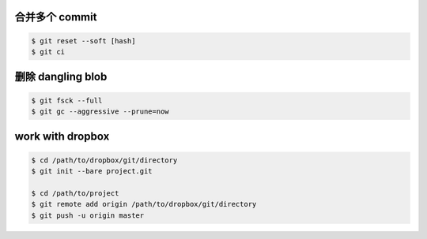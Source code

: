 合并多个 commit
================

.. code::

    $ git reset --soft [hash]
    $ git ci


删除 dangling blob
===================

.. code::

    $ git fsck --full
    $ git gc --aggressive --prune=now


work with dropbox
==================

.. code::

    $ cd /path/to/dropbox/git/directory
    $ git init --bare project.git

    $ cd /path/to/project
    $ git remote add origin /path/to/dropbox/git/directory
    $ git push -u origin master
